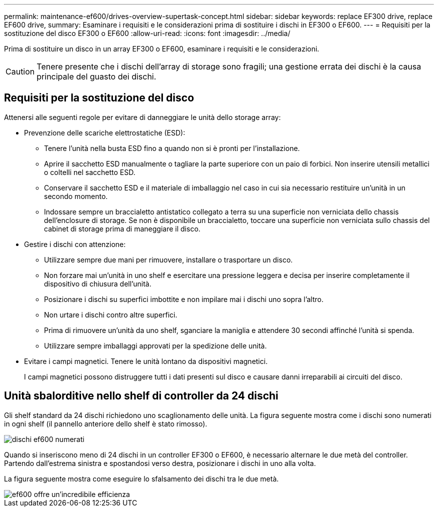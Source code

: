 ---
permalink: maintenance-ef600/drives-overview-supertask-concept.html 
sidebar: sidebar 
keywords: replace EF300 drive, replace EF600 drive, 
summary: Esaminare i requisiti e le considerazioni prima di sostituire i dischi in EF300 o EF600. 
---
= Requisiti per la sostituzione del disco EF300 o EF600
:allow-uri-read: 
:icons: font
:imagesdir: ../media/


[role="lead"]
Prima di sostituire un disco in un array EF300 o EF600, esaminare i requisiti e le considerazioni.


CAUTION: Tenere presente che i dischi dell'array di storage sono fragili; una gestione errata dei dischi è la causa principale del guasto dei dischi.



== Requisiti per la sostituzione del disco

Attenersi alle seguenti regole per evitare di danneggiare le unità dello storage array:

* Prevenzione delle scariche elettrostatiche (ESD):
+
** Tenere l'unità nella busta ESD fino a quando non si è pronti per l'installazione.
** Aprire il sacchetto ESD manualmente o tagliare la parte superiore con un paio di forbici. Non inserire utensili metallici o coltelli nel sacchetto ESD.
** Conservare il sacchetto ESD e il materiale di imballaggio nel caso in cui sia necessario restituire un'unità in un secondo momento.
** Indossare sempre un braccialetto antistatico collegato a terra su una superficie non verniciata dello chassis dell'enclosure di storage. Se non è disponibile un braccialetto, toccare una superficie non verniciata sullo chassis del cabinet di storage prima di maneggiare il disco.


* Gestire i dischi con attenzione:
+
** Utilizzare sempre due mani per rimuovere, installare o trasportare un disco.
** Non forzare mai un'unità in uno shelf e esercitare una pressione leggera e decisa per inserire completamente il dispositivo di chiusura dell'unità.
** Posizionare i dischi su superfici imbottite e non impilare mai i dischi uno sopra l'altro.
** Non urtare i dischi contro altre superfici.
** Prima di rimuovere un'unità da uno shelf, sganciare la maniglia e attendere 30 secondi affinché l'unità si spenda.
** Utilizzare sempre imballaggi approvati per la spedizione delle unità.


* Evitare i campi magnetici. Tenere le unità lontano da dispositivi magnetici.
+
I campi magnetici possono distruggere tutti i dati presenti sul disco e causare danni irreparabili ai circuiti del disco.





== Unità sbalorditive nello shelf di controller da 24 dischi

Gli shelf standard da 24 dischi richiedono uno scaglionamento delle unità. La figura seguente mostra come i dischi sono numerati in ogni shelf (il pannello anteriore dello shelf è stato rimosso).

image::../media/ef600_drives_numbered.png[dischi ef600 numerati]

Quando si inseriscono meno di 24 dischi in un controller EF300 o EF600, è necessario alternare le due metà del controller. Partendo dall'estrema sinistra e spostandosi verso destra, posizionare i dischi in uno alla volta.

La figura seguente mostra come eseguire lo sfalsamento dei dischi tra le due metà.

image::../media/ef600_drives_staggering.png[ef600 offre un'incredibile efficienza]
